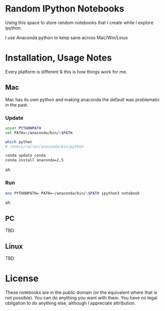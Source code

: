 * Random IPython Notebooks

Using this space to store random notebooks that I create while I
explore ipython.

I use Anaconda python to keep sane across Mac/Win/Linux

* Installation, Usage Notes

Every platform is different & this is how things work for me.

** Mac

Mac has its own python and making anaconda the default was problematic
in the past.

*** Update

#+begin_src sh
unset PYTHONPATH
set PATH=~/anaconda/bin/:$PATH

which python
# /Users/rallen/anaconda/bin/python

conda update conda
conda install anaconda=2.5
#+end_src sh

*** Run

#+begin_src sh
env PYTHONPATH= PATH=~/anaconda/bin/:$PATH ipython3 notebook
#+end_src sh

** PC

TBD
** Linux

TBD

* License

These notebooks are in the public domain (or the equivalent where that
is not possible). You can do anything you want with them. You have no
legal obligation to do anything else, although I appreciate
attribution.
